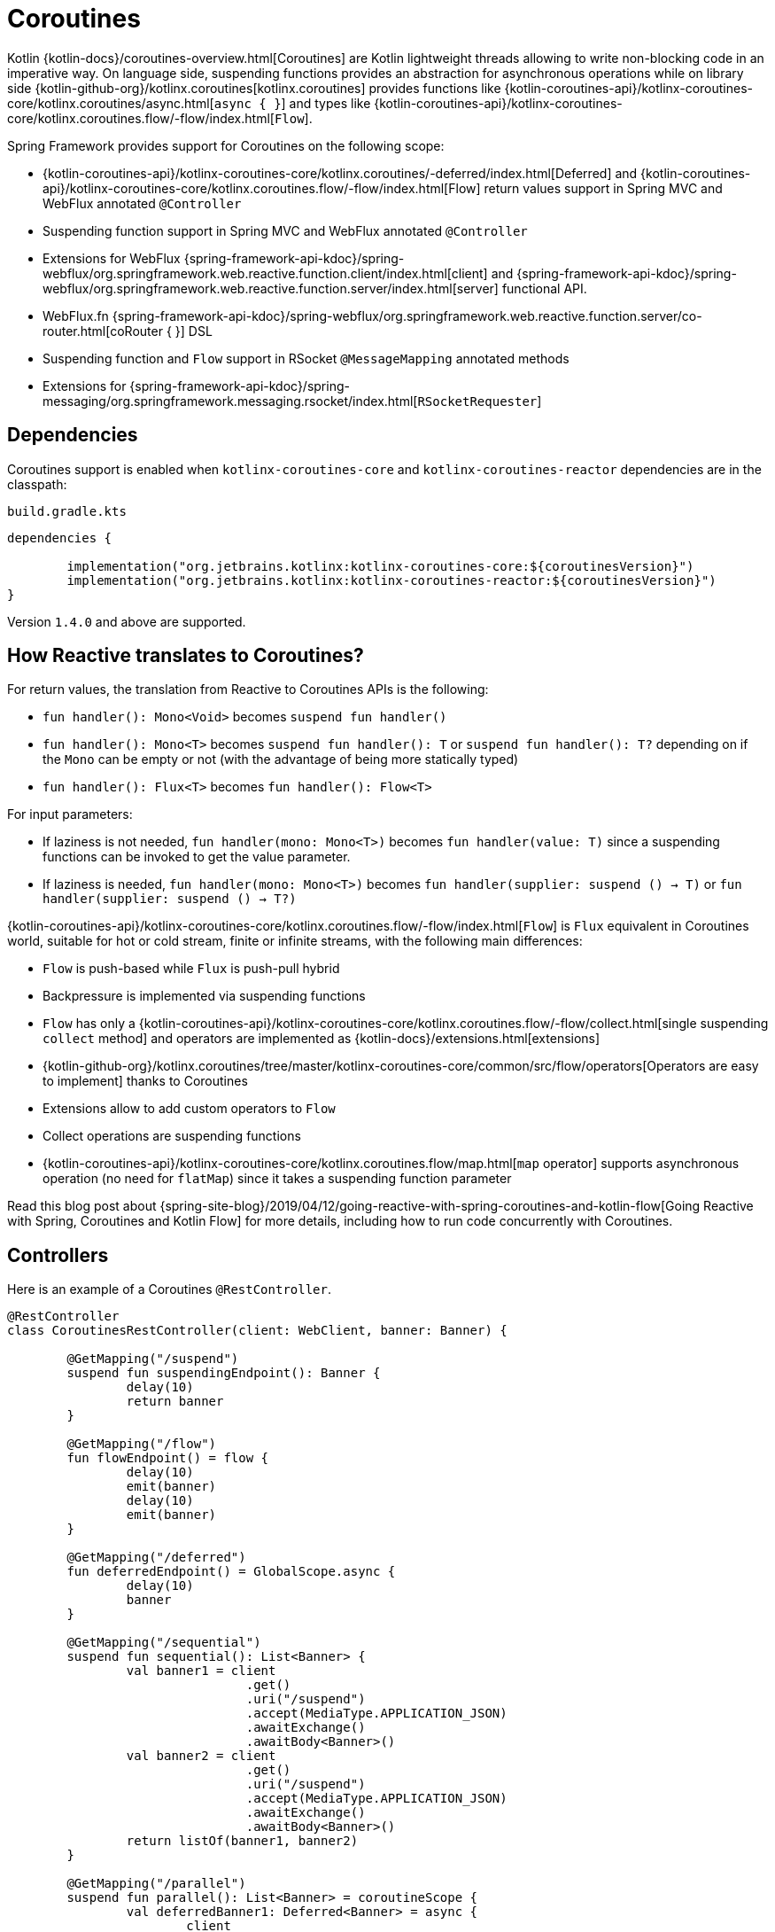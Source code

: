 [[coroutines]]
= Coroutines

Kotlin {kotlin-docs}/coroutines-overview.html[Coroutines] are Kotlin
lightweight threads allowing to write non-blocking code in an imperative way. On language side,
suspending functions provides an abstraction for asynchronous operations while on library side
{kotlin-github-org}/kotlinx.coroutines[kotlinx.coroutines] provides functions like
{kotlin-coroutines-api}/kotlinx-coroutines-core/kotlinx.coroutines/async.html[`async { }`]
and types like {kotlin-coroutines-api}/kotlinx-coroutines-core/kotlinx.coroutines.flow/-flow/index.html[`Flow`].

Spring Framework provides support for Coroutines on the following scope:

* {kotlin-coroutines-api}/kotlinx-coroutines-core/kotlinx.coroutines/-deferred/index.html[Deferred] and {kotlin-coroutines-api}/kotlinx-coroutines-core/kotlinx.coroutines.flow/-flow/index.html[Flow] return values support in Spring MVC and WebFlux annotated `@Controller`
* Suspending function support in Spring MVC and WebFlux annotated `@Controller`
* Extensions for WebFlux {spring-framework-api-kdoc}/spring-webflux/org.springframework.web.reactive.function.client/index.html[client] and {spring-framework-api-kdoc}/spring-webflux/org.springframework.web.reactive.function.server/index.html[server] functional API.
* WebFlux.fn {spring-framework-api-kdoc}/spring-webflux/org.springframework.web.reactive.function.server/co-router.html[coRouter { }] DSL
* Suspending function and `Flow` support in RSocket `@MessageMapping` annotated methods
* Extensions for {spring-framework-api-kdoc}/spring-messaging/org.springframework.messaging.rsocket/index.html[`RSocketRequester`]



[[dependencies]]
== Dependencies

Coroutines support is enabled when `kotlinx-coroutines-core` and `kotlinx-coroutines-reactor`
dependencies are in the classpath:

`build.gradle.kts`
[source,kotlin,indent=0]
----
dependencies {

	implementation("org.jetbrains.kotlinx:kotlinx-coroutines-core:${coroutinesVersion}")
	implementation("org.jetbrains.kotlinx:kotlinx-coroutines-reactor:${coroutinesVersion}")
}
----

Version `1.4.0` and above are supported.



[[how-reactive-translates-to-coroutines]]
== How Reactive translates to Coroutines?

For return values, the translation from Reactive to Coroutines APIs is the following:

* `fun handler(): Mono<Void>` becomes `suspend fun handler()`
* `fun handler(): Mono<T>` becomes `suspend fun handler(): T` or `suspend fun handler(): T?` depending on if the `Mono` can be empty or not (with the advantage of being more statically typed)
* `fun handler(): Flux<T>` becomes `fun handler(): Flow<T>`

For input parameters:

* If laziness is not needed, `fun handler(mono: Mono<T>)` becomes `fun handler(value: T)` since a suspending functions can be invoked to get the value parameter.
* If laziness is needed, `fun handler(mono: Mono<T>)` becomes `fun handler(supplier: suspend () -> T)` or `fun handler(supplier: suspend () -> T?)`

{kotlin-coroutines-api}/kotlinx-coroutines-core/kotlinx.coroutines.flow/-flow/index.html[`Flow`] is `Flux` equivalent in Coroutines world, suitable for hot or cold stream, finite or infinite streams, with the following main differences:

* `Flow` is push-based while `Flux` is push-pull hybrid
* Backpressure is implemented via suspending functions
* `Flow` has only a {kotlin-coroutines-api}/kotlinx-coroutines-core/kotlinx.coroutines.flow/-flow/collect.html[single suspending `collect` method] and operators are implemented as {kotlin-docs}/extensions.html[extensions]
* {kotlin-github-org}/kotlinx.coroutines/tree/master/kotlinx-coroutines-core/common/src/flow/operators[Operators are easy to implement] thanks to Coroutines
* Extensions allow to add custom operators to `Flow`
* Collect operations are suspending functions
* {kotlin-coroutines-api}/kotlinx-coroutines-core/kotlinx.coroutines.flow/map.html[`map` operator] supports asynchronous operation (no need for `flatMap`) since it takes a suspending function parameter

Read this blog post about {spring-site-blog}/2019/04/12/going-reactive-with-spring-coroutines-and-kotlin-flow[Going Reactive with Spring, Coroutines and Kotlin Flow]
for more details, including how to run code concurrently with Coroutines.



[[controllers]]
== Controllers

Here is an example of a Coroutines `@RestController`.

[source,kotlin,indent=0]
----
@RestController
class CoroutinesRestController(client: WebClient, banner: Banner) {

	@GetMapping("/suspend")
	suspend fun suspendingEndpoint(): Banner {
		delay(10)
		return banner
	}

	@GetMapping("/flow")
	fun flowEndpoint() = flow {
		delay(10)
		emit(banner)
		delay(10)
		emit(banner)
	}

	@GetMapping("/deferred")
	fun deferredEndpoint() = GlobalScope.async {
		delay(10)
		banner
	}

	@GetMapping("/sequential")
	suspend fun sequential(): List<Banner> {
		val banner1 = client
				.get()
				.uri("/suspend")
				.accept(MediaType.APPLICATION_JSON)
				.awaitExchange()
				.awaitBody<Banner>()
		val banner2 = client
				.get()
				.uri("/suspend")
				.accept(MediaType.APPLICATION_JSON)
				.awaitExchange()
				.awaitBody<Banner>()
		return listOf(banner1, banner2)
	}

	@GetMapping("/parallel")
	suspend fun parallel(): List<Banner> = coroutineScope {
		val deferredBanner1: Deferred<Banner> = async {
			client
					.get()
					.uri("/suspend")
					.accept(MediaType.APPLICATION_JSON)
					.awaitExchange()
					.awaitBody<Banner>()
		}
		val deferredBanner2: Deferred<Banner> = async {
			client
					.get()
					.uri("/suspend")
					.accept(MediaType.APPLICATION_JSON)
					.awaitExchange()
					.awaitBody<Banner>()
		}
		listOf(deferredBanner1.await(), deferredBanner2.await())
	}

	@GetMapping("/error")
	suspend fun error() {
		throw IllegalStateException()
	}

	@GetMapping("/cancel")
	suspend fun cancel() {
		throw CancellationException()
	}

}
----

View rendering with a `@Controller` is also supported.

[source,kotlin,indent=0]
----
@Controller
class CoroutinesViewController(banner: Banner) {

	@GetMapping("/")
	suspend fun render(model: Model): String {
		delay(10)
		model["banner"] = banner
		return "index"
	}
}
----



[[webflux-fn]]
== WebFlux.fn

Here is an example of Coroutines router defined via the {spring-framework-api-kdoc}/spring-webflux/org.springframework.web.reactive.function.server/co-router.html[coRouter { }] DSL and related handlers.

[source,kotlin,indent=0]
----
@Configuration
class RouterConfiguration {

	@Bean
	fun mainRouter(userHandler: UserHandler) = coRouter {
		GET("/", userHandler::listView)
		GET("/api/user", userHandler::listApi)
	}
}
----

[source,kotlin,indent=0]
----
class UserHandler(builder: WebClient.Builder) {

	private val client = builder.baseUrl("...").build()

	suspend fun listView(request: ServerRequest): ServerResponse =
			ServerResponse.ok().renderAndAwait("users", mapOf("users" to
			client.get().uri("...").awaitExchange().awaitBody<User>()))

	suspend fun listApi(request: ServerRequest): ServerResponse =
				ServerResponse.ok().contentType(MediaType.APPLICATION_JSON).bodyAndAwait(
				client.get().uri("...").awaitExchange().awaitBody<User>())
}
----



[[transactions]]
== Transactions

Transactions on Coroutines are supported via the programmatic variant of the Reactive
transaction management provided as of Spring Framework 5.2.

For suspending functions, a `TransactionalOperator.executeAndAwait` extension is provided.

[source,kotlin,indent=0]
----
    import org.springframework.transaction.reactive.executeAndAwait

    class PersonRepository(private val operator: TransactionalOperator) {

        suspend fun initDatabase() = operator.executeAndAwait {
            insertPerson1()
            insertPerson2()
        }

        private suspend fun insertPerson1() {
            // INSERT SQL statement
        }

        private suspend fun insertPerson2() {
            // INSERT SQL statement
        }
    }
----

For Kotlin `Flow`, a  `Flow<T>.transactional` extension is provided.

[source,kotlin,indent=0]
----
    import org.springframework.transaction.reactive.transactional

    class PersonRepository(private val operator: TransactionalOperator) {

        fun updatePeople() = findPeople().map(::updatePerson).transactional(operator)

        private fun findPeople(): Flow<Person> {
            // SELECT SQL statement
        }

        private suspend fun updatePerson(person: Person): Person {
            // UPDATE SQL statement
        }
    }
----




